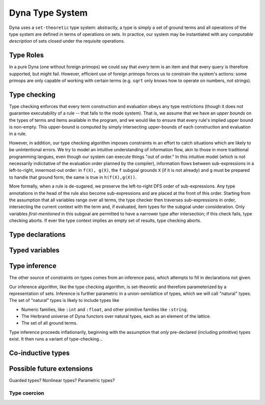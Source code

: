 .. -*- compile-command: "make -C .. html" -*-
.. Type system specification

.. todo:: This really is just an outline.


####################
  Dyna Type System
####################

Dyna uses a ``set-theoretic`` type system: abstractly, a type is simply a
set of ground terms and all operations of the type system are defined in
terms of operations on sets.  In practice, our system may be instantiated
with any *computable description* of sets closed under the requisite
operations.

Type Roles
----------

In a pure Dyna (one without foreign primops) we could say that *every* term
is an item and that every query is therefore supported, but might fail.
However, efficient use of foreign primops forces us to constrain the
system's actions: some primops are only capable of working with certain
terms (e.g. ``sqrt`` only knows how to operate on numbers, not strings).

Type checking
-------------

Type checking enforces that every term construction and evaluation obeys any
type restrictions (though it does not guarantee executability of a rule --
that falls to the mode system).  That is, we assume that we have an *upper
bounds* on the types of terms and items available in the program, and we
would like to ensure that every rule's implied upper bound is non-empty.
This upper-bound is computed by simply intersecting upper-bounds of each
construction and evaluation in a rule.

However, in addition, our type checking algorithm imposes constraints in an
effort to catch situations which are likely to be unintentional errors.  We
try to model an intuitive understanding of information flow, akin to those
in more traditional programming langues, even though our system can execute
things "out of order."  In this intuitive model (which is not necessarily
indicitative of the evaluation order planned by the compiler), information
flows between sub-expressions in a left-to-right, innermost-out order: in
``f(X), g(X)``, the ``f`` subgoal grounds ``X`` (if it is not already) and
``g`` must be prepared to handle that ground form; the same is true in
``h(f(X),g(X))``.

More formally, when a rule is de-sugared, we preserve the left-to-right DFS
order of sub-expressions.  Any type annotations in the head of the rule also
become sub-expressions and are placed at the front of this order.  Starting
from the assumption that all variables range over all terms, the type
checker then traverses sub-expressions in order, intersecting the current
context with the term and, if evaluated, item types for the subgoal under
consideration.  Only variables *first-mentioned* in this subgoal are
permitted to have a narrower type after intersection; if this check fails,
type checking aborts.  If ever the type context implies an empty set of
results, type checking aborts.

Type declarations
-----------------

.. todo:: old design at http://www.dyna.org/wiki/index.php?title=Term#Union_types

Typed variables
---------------

Type inference
--------------

The other source of constraints on types comes from an inference pass, which
attempts to fill in declarations not given.

Our inference algorithm, like the type checking algorithm, is set-theoretic
and therefore parameterized by a representation of sets.  Inference is
further parametric in a union-semilattice of types, which we will call
"natural" types.  The set of "natural" types is likely to include types like

* Numeric families, like ``:int`` and ``:float``, and other primitive
  families like ``:string``.

* The Herbrand universe of Dyna functors over natural types, each as an
  element of the lattice.

* The set of all ground terms.

Type inference proceeds inflationarily, beginning with the assumption that
*only* pre-declared (including primitive) types exist.  It then runs a
variant of type-checking...

.. todo:: 

Co-inductive types
------------------

.. todo:: how do we deal with types for varargs and keyword args?

Possible future extensions
--------------------------
Guarded types?  Nonlinear types?  Parametric types?

Type coercion
=============


